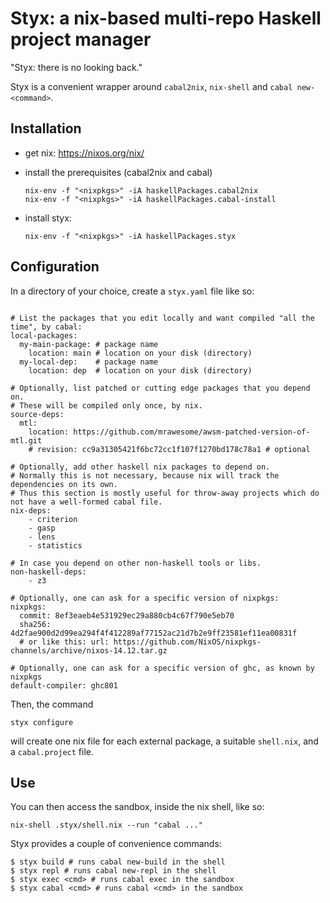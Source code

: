 * Styx: a nix-based multi-repo Haskell project manager

"Styx: there is no looking back."

Styx is a convenient wrapper around ~cabal2nix~, ~nix-shell~ and
~cabal new-<command>~.

** Installation

- get nix: https://nixos.org/nix/
- install the prerequisites (cabal2nix and cabal)

  #+BEGIN_SRC shell
  nix-env -f "<nixpkgs>" -iA haskellPackages.cabal2nix
  nix-env -f "<nixpkgs>" -iA haskellPackages.cabal-install
  #+END_SRC

- install styx:
  #+BEGIN_SRC shell
  nix-env -f "<nixpkgs>" -iA haskellPackages.styx
  #+END_SRC


** Configuration

In a directory of your choice, create a ~styx.yaml~ file like so:


#+BEGIN_EXAMPLE

# List the packages that you edit locally and want compiled "all the time", by cabal:
local-packages:
  my-main-package: # package name
    location: main # location on your disk (directory)
  my-local-dep:    # package name
    location: dep  # location on your disk (directory)

# Optionally, list patched or cutting edge packages that you depend on.
# These will be compiled only once, by nix.
source-deps:
  mtl:
    location: https://github.com/mrawesome/awsm-patched-version-of-mtl.git
    # revision: cc9a31305421f6bc72cc1f107f1270bd178c78a1 # optional

# Optionally, add other haskell nix packages to depend on.
# Normally this is not necessary, because nix will track the dependencies on its own.
# Thus this section is mostly useful for throw-away projects which do not have a well-formed cabal file.
nix-deps:
    - criterion
    - gasp
    - lens
    - statistics

# In case you depend on other non-haskell tools or libs.
non-haskell-deps:
    - z3

# Optionally, one can ask for a specific version of nixpkgs:
nixpkgs:
  commit: 8ef3eaeb4e531929ec29a880cb4c67f790e5eb70
  sha256: 4d2fae900d2d99ea294f4f412289af77152ac21d7b2e9ff23581ef11ea00831f
  # or like this: url: https://github.com/NixOS/nixpkgs-channels/archive/nixos-14.12.tar.gz

# Optionally, one can ask for a specific version of ghc, as known by nixpkgs
default-compiler: ghc801
#+END_EXAMPLE

Then, the command

#+BEGIN_SRC shell
styx configure
#+END_SRC

will create one nix file for each external package, a suitable
~shell.nix~, and a ~cabal.project~ file.

** Use

You can then access the sandbox, inside the nix shell, like so:
#+BEGIN_SRC
nix-shell .styx/shell.nix --run "cabal ..."
#+END_SRC

Styx provides a couple of convenience commands:
#+BEGIN_SRC shell
$ styx build # runs cabal new-build in the shell
$ styx repl # runs cabal new-repl in the shell
$ styx exec <cmd> # runs cabal exec in the sandbox
$ styx cabal <cmd> # runs cabal <cmd> in the sandbox
#+END_SRC
